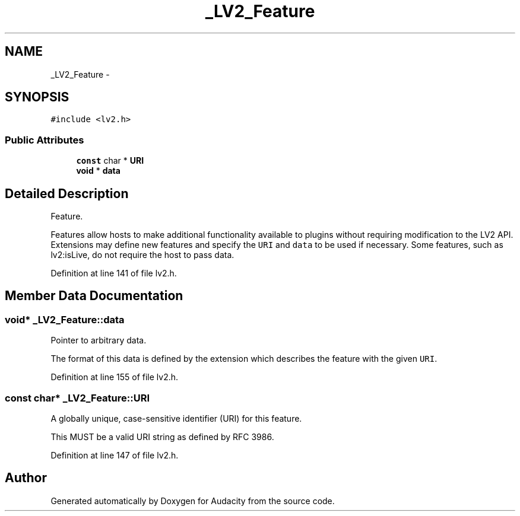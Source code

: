 .TH "_LV2_Feature" 3 "Thu Apr 28 2016" "Audacity" \" -*- nroff -*-
.ad l
.nh
.SH NAME
_LV2_Feature \- 
.SH SYNOPSIS
.br
.PP
.PP
\fC#include <lv2\&.h>\fP
.SS "Public Attributes"

.in +1c
.ti -1c
.RI "\fBconst\fP char * \fBURI\fP"
.br
.ti -1c
.RI "\fBvoid\fP * \fBdata\fP"
.br
.in -1c
.SH "Detailed Description"
.PP 
Feature\&.
.PP
Features allow hosts to make additional functionality available to plugins without requiring modification to the LV2 API\&. Extensions may define new features and specify the \fCURI\fP and \fCdata\fP to be used if necessary\&. Some features, such as lv2:isLive, do not require the host to pass data\&. 
.PP
Definition at line 141 of file lv2\&.h\&.
.SH "Member Data Documentation"
.PP 
.SS "\fBvoid\fP* _LV2_Feature::data"
Pointer to arbitrary data\&.
.PP
The format of this data is defined by the extension which describes the feature with the given \fCURI\fP\&. 
.PP
Definition at line 155 of file lv2\&.h\&.
.SS "\fBconst\fP char* _LV2_Feature::URI"
A globally unique, case-sensitive identifier (URI) for this feature\&.
.PP
This MUST be a valid URI string as defined by RFC 3986\&. 
.PP
Definition at line 147 of file lv2\&.h\&.

.SH "Author"
.PP 
Generated automatically by Doxygen for Audacity from the source code\&.
